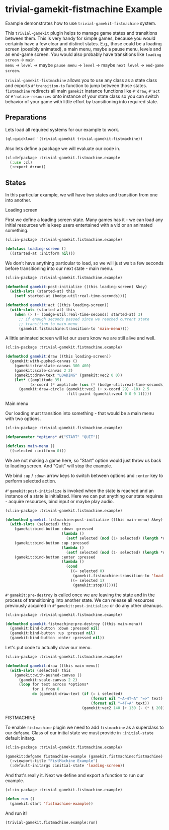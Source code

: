#+PROPERTY: header-args :mkdirp yes
#+PROPERTY: header-args:lisp :results "output silent"
#+PROPERTY: header-args:glsl :results "none"
* trivial-gamekit-fistmachine Example

Example demonstrates how to use =trivial-gamekit-fistmachine= system.

This =trivial-gamekit= plugin helps to manage game states and transitions
between them. This is very handy for simple games, because you would certainly
have a few clear and distinct states. E.g., those could be a loading screen
(possibly animated), a main menu, maybe a pause menu, levels and an end-game
screen. You would also probably have transitions like =loading screen= -> =main
menu= -> =level= -> maybe =pause menu= -> =level= -> maybe =next level= ->
=end-game screen=.

=trivial-gamekit-fistmachine= allows you to use any class as a state class and
exports =#'transition-to= function to jump between those states. =fistmachine=
redirects all main =gamekit= instance functions like =#'draw=, =#'act= or
=#'notice-resources= onto instance of your state class so you can switch
behavior of your game with little effort by transitioning into required state.

** Preparations

Lets load all required systems for our example to work.

#+BEGIN_SRC lisp :eval yes
  (ql:quickload '(trivial-gamekit trivial-gamekit-fistmachine))
#+END_SRC

Also lets define a package we will evaluate our code in.

#+BEGIN_SRC lisp :tangle example.lisp
  (cl:defpackage :trivial-gamekit.fistmachine.example
    (:use :cl)
    (:export #:run))
#+END_SRC

** States

In this particular example, we will have two states and transition from one into
another.

**** Loading screen

First we define a loading screen state. Many games has it - we can load any
initial resources while keep users entertained with a vid or an animated
something.

#+BEGIN_SRC lisp :tangle example.lisp
  (cl:in-package :trivial-gamekit.fistmachine.example)

  (defclass loading-screen ()
    ((started-at :initform nil)))
#+END_SRC

We don't have anything particular to load, so we will just wait a few seconds
before transitioning into our next state - main menu.

#+BEGIN_SRC lisp :tangle example.lisp
  (cl:in-package :trivial-gamekit.fistmachine.example)

  (defmethod gamekit:post-initialize ((this loading-screen) &key)
    (with-slots (started-at) this
      (setf started-at (bodge-util:real-time-seconds))))

  (defmethod gamekit:act ((this loading-screen))
    (with-slots (started-at) this
      (when (> (- (bodge-util:real-time-seconds) started-at) 3)
        ;; if enough seconds passed since we reached current state
        ;; transition to main-menu
        (gamekit.fistmachine:transition-to 'main-menu))))
#+END_SRC

A little animated screen will let our users know we are still alive and well.

#+BEGIN_SRC lisp :tangle example.lisp
  (cl:in-package :trivial-gamekit.fistmachine.example)

  (defmethod gamekit:draw ((this loading-screen))
    (gamekit:with-pushed-canvas ()
      (gamekit:translate-canvas 300 400)
      (gamekit:scale-canvas 2 2)
      (gamekit:draw-text "LOADING" (gamekit:vec2 0 0))
      (let* ((amplitude 35)
             (x-coord (* amplitude (cos (* (bodge-util:real-time-seconds) 3)))))
        (gamekit:draw-circle (gamekit:vec2 (+ x-coord 29) -10) 2.5
                             :fill-paint (gamekit:vec4 0 0 0 1)))))
#+END_SRC

**** Main menu

Our loading must transition into something - that would be a main menu with two
options.

#+BEGIN_SRC lisp :tangle example.lisp
  (cl:in-package :trivial-gamekit.fistmachine.example)

  (defparameter *options* #("START" "QUIT"))

  (defclass main-menu ()
    ((selected :initform 0)))
#+END_SRC

We are not making a game here, so "Start" option would just throw us back to
loading screen. And "Quit" will stop the example.

We bind =:up= / =:down= arrow keys to switch between options and =:enter= key to
perform selected action.

=#'gamekit:post-initialize= is invoked when the state is reached and an instance
of a state is initialized. Here we can put anything our state requires - acquire
resources, bind input or maybe play audio.

#+BEGIN_SRC lisp :tangle example.lisp
  (cl:in-package :trivial-gamekit.fistmachine.example)

  (defmethod gamekit.fistmachine:post-initialize ((this main-menu) &key)
    (with-slots (selected) this
      (gamekit:bind-button :down :pressed
                           (lambda ()
                             (setf selected (mod (1+ selected) (length *options*)))))
      (gamekit:bind-button :up :pressed
                           (lambda ()
                             (setf selected (mod (1- selected) (length *options*)))))
      (gamekit:bind-button :enter :pressed
                           (lambda ()
                             (cond
                               ((= selected 0)
                                (gamekit.fistmachine:transition-to 'loading-screen))
                               ((= selected 1)
                                (gamekit:stop)))))))

#+END_SRC

=#'gamekit:pre-destroy= is called once we are leaving the state and in the
process of transitioning into another state. We can release all resources
previously acquired in =#'gamekit:post-initialize= or do any other cleanups.


#+BEGIN_SRC lisp :tangle example.lisp
  (cl:in-package :trivial-gamekit.fistmachine.example)

  (defmethod gamekit.fistmachine:pre-destroy ((this main-menu))
    (gamekit:bind-button :down :pressed nil)
    (gamekit:bind-button :up :pressed nil)
    (gamekit:bind-button :enter :pressed nil))
#+END_SRC

Let's put code to actually draw our menu.

#+BEGIN_SRC lisp :tangle example.lisp
  (cl:in-package :trivial-gamekit.fistmachine.example)

  (defmethod gamekit:draw ((this main-menu))
    (with-slots (selected) this
      (gamekit:with-pushed-canvas ()
        (gamekit:scale-canvas 2 2)
        (loop for text across *options*
              for i from 0
              do (gamekit:draw-text (if (= i selected)
                                        (format nil "~A~4T~A" "=>" text)
                                        (format nil "~4T~A" text))
                                    (gamekit:vec2 140 (+ 130 (- (* i 20)))))))))

#+END_SRC

**** FISTMACHINE

To enable =fistmachine= plugin we need to add =fistmachine= as a superclass to
our =defgame=. Class of our initial state we must provide in =:initial-state=
default initarg.

#+BEGIN_SRC lisp :tangle example.lisp
  (cl:in-package :trivial-gamekit.fistmachine.example)

  (gamekit:defgame fistmachine-example (gamekit.fistmachine:fistmachine) ()
    (:viewport-title "FistMachine Example")
    (:default-initargs :initial-state 'loading-screen))
#+END_SRC

And that's really it. Next we define and export a function to run our example.

#+BEGIN_SRC lisp :tangle example.lisp
  (cl:in-package :trivial-gamekit.fistmachine.example)

  (defun run ()
    (gamekit:start 'fistmachine-example))
#+END_SRC

And run it!
#+BEGIN_SRC lisp :eval on
  (trivial-gamekit.fistmachine.example:run)
#+END_SRC
